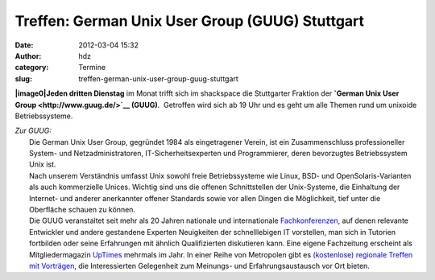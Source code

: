 Treffen: German Unix User Group (GUUG) Stuttgart
################################################
:date: 2012-03-04 15:32
:author: hdz
:category: Termine
:slug: treffen-german-unix-user-group-guug-stuttgart

**|image0|\ Jeden dritten Dienstag** im Monat trifft sich im shackspace
die Stuttgarter Fraktion der \ **`German Unix User
Group <http://www.guug.de/>`__ (GUUG)**.  Getroffen wird sich ab 19 Uhr
und es geht um alle Themen rund um unixoide Betriebssysteme.

| *Zur GUUG:*
|  Die German Unix User Group, gegründet 1984 als eingetragener Verein, ist ein Zusammenschluss professioneller System- und Netzadministratoren, IT-Sicherheitsexperten und Programmierer, deren bevorzugtes Betriebssystem Unix ist.
|  Nach unserem Verständnis umfasst Unix sowohl freie Betriebssysteme wie Linux, BSD- und OpenSolaris-Varianten als auch kommerzielle Unices. Wichtig sind uns die offenen Schnittstellen der Unix-Systeme, die Einhaltung der Internet- und anderer anerkannter offener Standards sowie vor allen Dingen die Möglichkeit, tief unter die Oberfläche schauen zu können.
|  Die GUUG veranstaltet seit mehr als 20 Jahren nationale und internationale \ `Fachkonferenzen <https://www.guug.de/veranstaltungen/index.html>`__, auf denen relevante Entwickler und andere gestandene Experten Neuigkeiten der schnelllebigen IT vorstellen, man sich in Tutorien fortbilden oder seine Erfahrungen mit ähnlich Qualifizierten diskutieren kann. Eine eigene Fachzeitung erscheint als Mitgliedermagazin \ `UpTimes <https://www.guug.de/uptimes/index.html>`__ mehrmals im Jahr. In einer Reihe von Metropolen gibt es \ `(kostenlose) regionale Treffen mit Vorträgen <https://www.guug.de/lokal/index.html>`__, die Interessierten Gelegenheit zum Meinungs- und Erfahrungsaustausch vor Ort bieten.

.. |image0| image:: http://shackspace.de/wp-content/uploads/2012/03/logo.png
   :target: http://shackspace.de/wp-content/uploads/2012/03/logo.png


